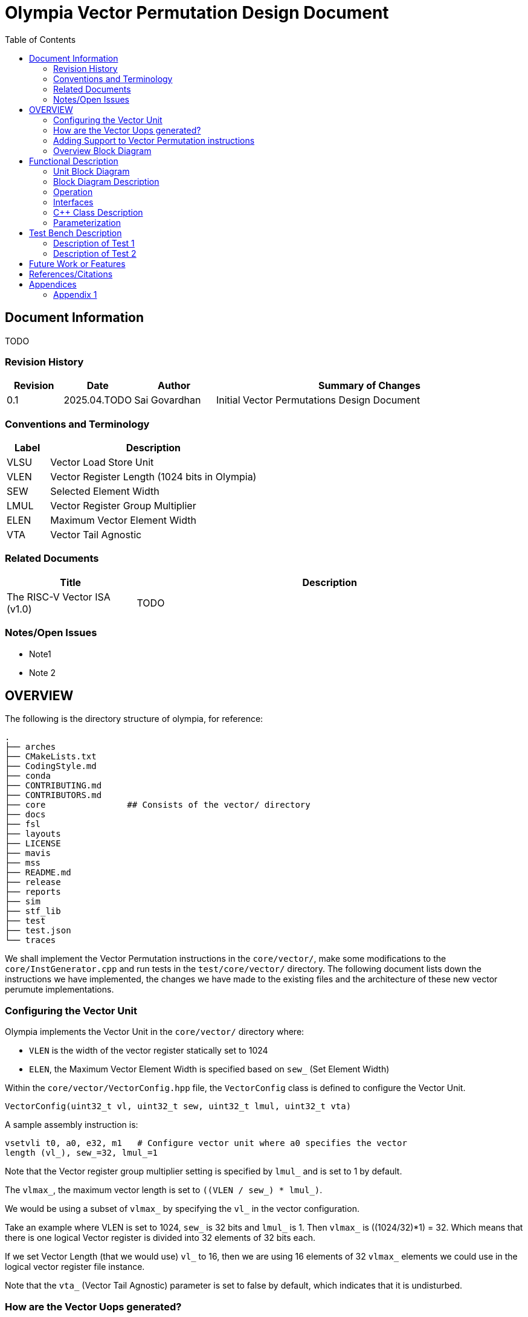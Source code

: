 :doctitle: Olympia Vector Permutation Design Document

:toc:

[[Document_Information]]
== Document Information

TODO

[[Revision_History]]
=== Revision History

[width="100%",cols="11%,11%,16%,62%",options="header",]
|===
|*Revision* |*Date*      |*Author*  |*Summary of Changes*
|0.1        | 2025.04.TODO | Sai Govardhan | Initial Vector Permutations 
Design Document
|===

[[Conventions_and_Terminology]]
=== Conventions and Terminology


[width="100%",cols="17%,83%",options="header",]
|===
|Label |Description
| VLSU | Vector Load Store Unit
| VLEN | Vector Register Length (1024 bits in Olympia)
| SEW  | Selected Element Width
| LMUL | Vector Register Group Multiplier
| ELEN | Maximum Vector Element Width
| VTA  | Vector Tail Agnostic
// TODO MORE
|===
[[Related_Documents]]
=== Related Documents

// <external documents relevant to the unit>

[width="100%",cols="25%,75%",options="header",]
|===
|*Title* |*Description*
| The RISC-V Vector ISA (v1.0) | TODO 
// | Saturn Vectors | TODO
// | The vector thesis | TODO
// Cray reference?
// Chipsalliance T1? 
// Tenstorrent Ocelot?
// Barcaelona Supercomputing Group slides?
|===

[[Notes_Open_Issues]]
=== Notes/Open Issues

// <advisories, limitations, unsolved problems>

* Note1
* Note 2

[[OVERVIEW]]
== OVERVIEW
The following is the directory structure of olympia, for reference:

```bash
.
├── arches              
├── CMakeLists.txt
├── CodingStyle.md
├── conda
├── CONTRIBUTING.md
├── CONTRIBUTORS.md
├── core                ## Consists of the vector/ directory
├── docs
├── fsl
├── layouts
├── LICENSE
├── mavis
├── mss
├── README.md
├── release
├── reports
├── sim
├── stf_lib
├── test
├── test.json
└── traces
```

We shall implement the Vector Permutation instructions in the `core/vector/`, make some modifications to the `core/InstGenerator.cpp` and run tests in the `test/core/vector/` directory. The following document lists down the instructions we have implemented, the changes we have made to the existing files and the architecture of these new vector perumute implementations.

=== Configuring the Vector Unit 

Olympia implements the Vector Unit in the `core/vector/` directory where:

 - `VLEN` is the width of the vector register statically set to 1024

 - `ELEN`, the Maximum Vector Element Width is specified based on `sew_` 
 (Set Element Width)

Within the `core/vector/VectorConfig.hpp` file, the `VectorConfig` class is 
defined to configure the Vector Unit.

```
VectorConfig(uint32_t vl, uint32_t sew, uint32_t lmul, uint32_t vta)
```

A sample assembly instruction is:

```
vsetvli t0, a0, e32, m1   # Configure vector unit where a0 specifies the vector 
length (vl_), sew_=32, lmul_=1

```
Note that the Vector register group multiplier setting is specified by `lmul_` 
and is set to 1 by default. 

The `vlmax_`, the maximum vector length is set to `((VLEN / sew_) * lmul_)`.

We would be using a subset of `vlmax_` by specifying the `vl_` in the vector 
configuration.

Take an example where VLEN is set to 1024, `sew_` is 32 bits and `lmul_` is 1. 
Then `vlmax_` is ((1024/32)*1) = 32. Which means that there is one logical 
Vector register is divided into 32 elements of 32 bits each.

If we set Vector Length (that we would use) `vl_` to 16, then we are using 16 
elements of 32 `vlmax_` elements we could use in the logical vector register 
file instance.

Note that the `vta_` (Vector Tail Agnostic) parameter is set to false by 
default, which indicates that it is undisturbed. 


// <Overview of the unit, what does it do, where does it fit into Olympia
// proper, use the section below to discuss the context>

=== How are the Vector Uops generated?

We decode and determine the instructions as Vector instructions in the 
`core/decode/Decode.cpp` file using Mavis as specified in the 
`mavis/json/isa_rv64v.json` and the `mavis/json/isa_rv64vf.json` files for both
the Base Vector instructions and the Vector Floating Point instructions.

The `core/vector/VectorUopGenerator.hpp` file implements the Vector Uop 
Generator. 

Note that we currently hardcode the `lmul_` parameter to 1 in the above
configuration, which implies that each vector instruction currently generates 
only one micro-operation. 

### Adding Support to Vector Permutation instructions

- Instruction Architecture Info:
    
    . `core/InstArchInfo.hpp`:
        .. Already has `VPERMUTE` in TargetPipe enum
        .. Need to ensure proper UopGenType for permutation, to add: 
            ... `SCALAR_MOVE`
            ... `SLIDE1UP`
            ... `SLIDE1DOWN`
            ... `SLIDEUP`
            ... `SLIDEDOWN`
            ... `RGATHER`
            ... `COMPRESS` 
        
    . `mavis/json/isa_rv64v.json`:
        .. Define vector permutation instruction encodings
        .. Specify operand types and fields
    
    . `core/execute/IssueQueue.hpp`:
        .. Configure scheduler for vector permute operations
    
    . `core/execute/Execute.cpp`:
        .. Handle execution of permute operations
    
    . `core/vector/VectorConfig.hpp`:
        .. Already has basic vector config (VLEN, SEW, LMUL)
        .. May need updates for permute-specific settings
    
The files we shall be modifying: 

. `core/InstArchInfo.hpp` 
    - UopGenType to be updated to specific implementations of Vector Permutation instructions, to remove the `PERMUTE` entry

. `core/vector/VectorUopGenerator.hpp` 
    - Currently has stub for `generatePermuteUops_`

. `core/vector/VectorUopGenerator.cpp`  
    - Add implementation for specific permutation ops and replace `generatePermuteUops_`

```cpp
        uop_gen_function_map_.emplace(InstArchInfo::UopGenType::PERMUTE,
                                      &VectorUopGenerator::generatePermuteUops_);
```

. `test/core/vector/Vector_test.cpp`:
    - Add test cases for vector permutation instructions


#### List of all the Vector Permutation Instructions to be implemented:

##### Vector Scalar Move Instructions

    . vmv.x.s rd, vs2    # x[rd] = vs2[0]
    . vmv.s.x vd, rs1    # vd[0] = x[rs1]

Key points:

    - Ignores LMUL and vector register groups
    - Operates even if vstart ≥ vl or vl=0
    - Handles SEW vs XLEN width differences

// - TODO MORE


##### Vector Slide Instructions
    
    . vslideup.vx/vi    # vd[i+OFFSET] = vs2[i]
    . vslidedown.vx/vi  # vd[i] = vs2[i+OFFSET]
    . vslide1up.vx      # vd[0]=x[rs1], vd[i+1]=vs2[i]
    . vslide1down.vx    # vd[i]=vs2[i+1], vd[vl-1]=x[rs1]

Critical behaviors:
    
    - No operation if vstart ≥ vl
    - Follows tail/mask policies
    - Source/dest register groups cannot overlap
    - OFFSET from x-reg or immediatte
// - TODO MORE

##### Vector Register Gather

    . vrgather.vv vd, vs2, vs1, vm          # vd[i] = (vs1[i] >= VLMAX) ? 0 : vs2[vs1[i]];
    . vrgatherei16.vv vd, vs2, vs1, vm      # vd[i] = (vs1[i] >= VLMAX) ? 0 : vs2[vs1[i]];
    . vrgather.vx vd, vs2, rs1, vm          # vd[i] = (x[rs1] >= VLMAX) ? 0 : vs2[x[rs1]]
    . vrgather.vi vd, vs2, uimm, vm         # vd[i] = (uimm >= VLMAX) ? 0 : vs2[uimm]

Requirements:

    - Out-of-range indices return 0
    - No source/dest overlap allowed
    - Handles different element widths
// - TODO MORE

##### Vector Compress

    . vcompress.vm      # Pack masked elements contiguously

[[Overview_Block_Diagram]]
=== Overview Block Diagram

// <Add an overview block diagram>
. TODO

[[Functional_Description]]
== Functional Description

// <this begins the detailed description of the unit. Typically, this
// discusses each major block in a separate sub-section>
. TODO

[[Unit_Block_Diagram]]
=== Unit Block Diagram

// <Add an overview block diagram>
// image:media/image1.png[image,width=576,height=366]
// Figure 1 - Sample Figure
. TODO


[[Block_Diagram_Description]]
=== Block Diagram Description

// <walk through the block diagram>

// [[Description_of_Block_B1]]
// == Description of Block <B1>

// <this section contains block level details>
. TODO

[[Operation]]
=== Operation

// <describe the low-level operation of the block>
. TODO

[[Interfaces]]
=== Interfaces

// <this is typically a general list of block interfaces, this changes with
// development, final design will finalize this section>
. TODO

[width="100%",cols="18%,21%,61%",options="header",]
|===
|*Name* |*C++ Type* |*Purpose/Description*
| | |
| | |
| | |
|===

[[CPP_Class_Description]]
=== C++ Class Description

// <describe the class, it’s inheritance assumptions and data structures
// used by the class
. TODO

[[Parameterization]]
=== Parameterization

// <top level parameterization, include hidden and those visible in arch
// yaml>
. TODO

[[Test_Bench_Description]]
== Test Bench Description

// <description of what is covered by the test bench, description of each
// test as appropriate
. TODO

[[Description_of_Test_1]]
=== Description of Test 1

// <discuss test 1>
. TODO

[[Description_of_Test_2]]
=== Description of Test 2

// <discuss test 2>
. TODO

[[Future_Work_or_Features]]
== Future Work or Features

// <forward looking statements>
. TODO

[[References_Citations]]
== References/Citations

// <Add references as needed>
// [1] <insert citation>
. TODO

[[Appendices]]
== Appendices

// <as needed>
. TODO

[[Appendix_1]]
=== Appendix 1

// <as needed>
. TODO
